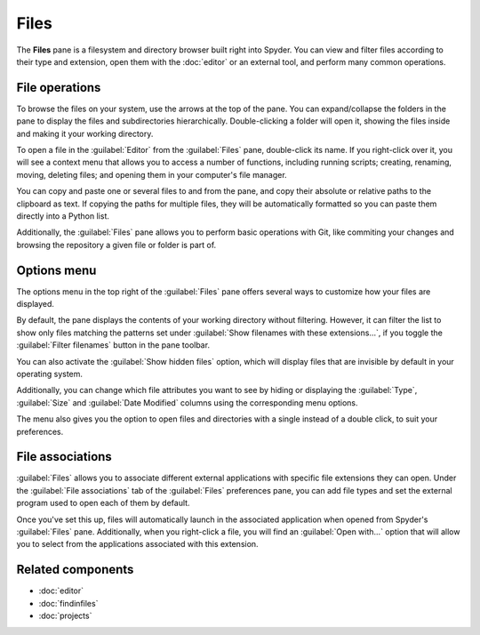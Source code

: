 #####
Files
#####

The **Files** pane is a filesystem and directory browser built right into Spyder.
You can view and filter files according to their type and extension, open them with the :doc:`editor` or an external tool, and perform many common operations.

.. image:: images/files/files-standard.png
   :alt: Spyder Files pane, showing a tree view of files and metadata



===============
File operations
===============

To browse the files on your system, use the arrows at the top of the pane.
You can expand/collapse the folders in the pane to display the files and subdirectories hierarchically.
Double-clicking a folder will open it, showing the files inside and making it your working directory.

.. image:: images/files/files-browse.gif
   :alt: Spyder Files pane showing browsing directories

To open a file in the :guilabel:`Editor` from the :guilabel:`Files` pane, double-click its name.
If you right-click over it, you will see a context menu that allows you to access a number of functions, including running scripts; creating, renaming, moving, deleting files; and opening them in your computer's file manager.

.. image:: images/files/files-context-menu.png
   :alt: Spyder Files pane showing context menu

You can copy and paste one or several files to and from the pane, and copy their absolute or relative paths to the clipboard as text.
If copying the paths for multiple files, they will be automatically formatted so you can paste them directly into a Python list.

.. image:: images/files/files-copy-path.gif
   :alt: Spyder Files pane showing copying absolute path to Editor

Additionally, the :guilabel:`Files` pane allows you to perform basic operations with Git, like commiting your changes and browsing the repository a given file or folder is part of.

.. image:: images/files/files-commit.gif
   :alt: Spyder Files pane showing commiting change of file



============
Options menu
============

The options menu in the top right of the :guilabel:`Files` pane offers several ways to customize how your files are displayed.

By default, the pane displays the contents of your working directory without filtering.
However, it can filter the list to show only files matching the patterns set under :guilabel:`Show filenames with these extensions...`, if you toggle the :guilabel:`Filter filenames` button in the pane toolbar.

.. image:: images/files/files-filters.gif
   :alt: Spyder Files pane showing filtering files

You can also activate the :guilabel:`Show hidden files` option, which will display files that are invisible by default in your operating system.

Additionally, you can change which file attributes you want to see by hiding or displaying the :guilabel:`Type`, :guilabel:`Size` and :guilabel:`Date Modified` columns using the corresponding menu options.

.. image:: images/files/files-columns-display.png
   :alt: Spyder Files pane showing columns checked and shown

The menu also gives you the option to open files and directories with a single instead of a double click, to suit your preferences.



=================
File associations
=================

:guilabel:`Files` allows you to associate different external applications with specific file extensions they can open.
Under the :guilabel:`File associations` tab of the :guilabel:`Files` preferences pane, you can add file types and set the external program used to open each of them by default.

.. image:: images/files/files-associations.gif
   :alt: Spyder Files pane showing files associations

Once you've set this up, files will automatically launch in the associated application when opened from Spyder's :guilabel:`Files` pane.
Additionally, when you right-click a file, you will find an :guilabel:`Open with...` option that will allow you to select from the applications associated with this extension.

.. image:: images/files/files-associations-open.gif
   :alt: Spyder Files pane showing opening file with associated program



==================
Related components
==================

* :doc:`editor`
* :doc:`findinfiles`
* :doc:`projects`
